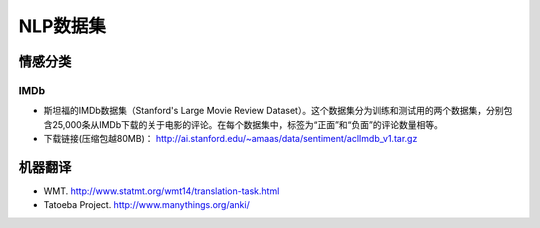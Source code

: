 ==================
NLP数据集
==================

情感分类
######################

IMDb
***************************

- 斯坦福的IMDb数据集（Stanford's Large Movie Review Dataset）。这个数据集分为训练和测试用的两个数据集，分别包含25,000条从IMDb下载的关于电影的评论。在每个数据集中，标签为“正面”和“负面”的评论数量相等。
- 下载链接(压缩包越80MB)： http://ai.stanford.edu/~amaas/data/sentiment/aclImdb_v1.tar.gz

机器翻译
######################

- WMT. http://www.statmt.org/wmt14/translation-task.html
- Tatoeba Project. http://www.manythings.org/anki/